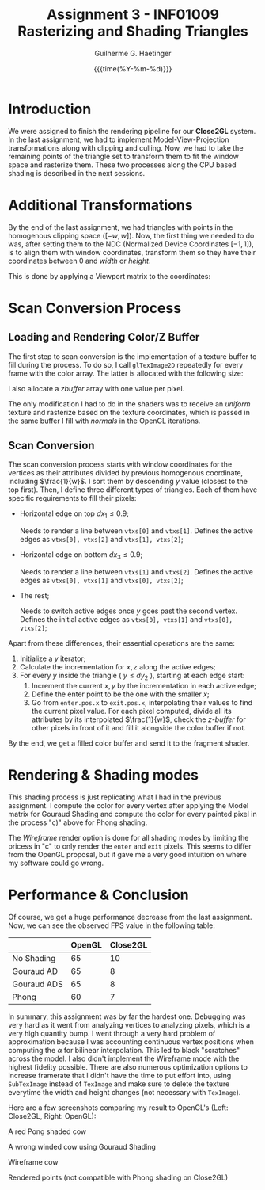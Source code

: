 #+TITLE: Assignment 3 - INF01009 @@latex: \\@@ Rasterizing and Shading Triangles
#+AUTHOR: Guilherme G. Haetinger
#+DATE: {{{time(%Y-%m-%d)}}} @@latex: \hl@@
#+OPTIONS: toc:nil

#+LATEX_CLASS: article
#+LATEX_CLASS_OPTIONS: [twocolumn, 12pt]
#+LATEX_HEADER: \usepackage[left=0.35in,top=0.25in,right=0.35in,bottom=0.25in]{geometry}
#+LATEX_HEADER: \usepackage[no-math]{fontspec}
#+LATEX_HEADER: \setsansfont{Linux Libertine}
#+LATEX_HEADER: \renewcommand{\familydefault}{\sfdefault}
#+LATEX_HEADER: \newcommand{\hl}{\noindent\rule{\textwidth}{0.5pt}}
#+LATEX_HEADER: \newcommand{\ie}{\textit{i.e. }}
#+LATEX_HEADER: \newcommand{\eg}{\textit{e.g. }}

* Introduction
We were assigned to finish the rendering pipeline for our *Close2GL* system. In
the last assignment, we had to implement Model-View-Projection transformations
along with clipping and culling. Now, we had to take the remaining points of the
triangle set to transform them to fit the window space and rasterize them. These
two processes along the CPU based shading is described in the next sessions.

* Additional Transformations
By the end of the last assignment, we had triangles with points in the
homogenous clipping space ($[-w, w]$). Now, the first thing we needed to do was,
after setting them to the NDC (Normalized Device Coordinates $[-1, 1]$), is to
align them with window coordinates, \ie transform them so they have their
coordinates between $0$ and $width$ or $height$.

This is done by applying a Viewport matrix to the coordinates:

#+begin_export latex
\begin{align*}
V = \begin{bmatrix}
\frac{width}{2} & 0 & 0 & \frac{width}{2} \\
0 & \frac{-height}{2} & 0 & \frac{height}{2} \\
0 & 0 & 1 & 0 \\
0 & 0 & 0 & 1
\end{bmatrix}
\end{align*}
#+end_export

* Scan Conversion Process
** Loading and Rendering Color/Z Buffer
The first step to scan conversion is the implementation of a texture buffer
to fill during the process. To do so, I call =glTexImage2D= repeatedly for every
frame with the color array. The latter is allocated with the following size:

#+begin_export latex
\begin{align*}
width * height * 4 * \text{sizeof(GLfloat)}
\end{align*}
#+end_export

I also allocate a /zbuffer/ array with one value per pixel.

The only modification I had to do in the shaders was to receive an /uniform/
texture and rasterize based on the texture coordinates, which is passed in the
same buffer I fill with /normals/ in the OpenGL iterations.

** Scan Conversion
The scan conversion process starts with window coordinates for the vertices as
their attributes divided by previous homogenous coordinate, including
$\frac{1}{w}$. I sort them by descending $y$ value (closest to the top first).
Then, I define three different types of triangles. Each of them have specific
requirements to fill their pixels:

- Horizontal edge on top $dx_1 \le 0.9$;

  Needs to render a line between =vtxs[0]= and =vtxs[1]=. Defines the active
  edges as =vtxs[0], vtxs[2]= and =vtxs[1], vtxs[2]=;

- Horizontal edge on bottom $dx_3 \le 0.9$;

  Needs to render a line between =vtxs[1]= and =vtxs[2]=. Defines the active
  edges as =vtxs[0], vtxs[1]= and =vtxs[0], vtxs[2]=;

- The rest;

  Needs to switch active edges once $y$ goes past the second vertex. Defines the
  initial active edges as =vtxs[0], vtxs[1]= and =vtxs[0], vtxs[2]=;

Apart from these differences, their essential operations are the same:

1. Initialize a $y$ iterator;
2. Calculate the incrementation for $x, z$ along the active edges;
3. For every $y$ inside the triangle ( $y \le dy_2$ ), starting at each edge start:
   1) Increment the current $x, y$ by the incrementation in each active edge;
   2) Define the enter point to be the one with the smaller $x$;
   3) Go from =enter.pos.x= to =exit.pos.x=, interpolating their values to find
      the current pixel value. For each pixel computed, divide all its
      attributes by its interpolated $\frac{1}{w}$, check the /z-buffer/ for
      other pixels in front of it and fill it alongside the color buffer if not.

By the end, we get a filled color buffer and send it to the fragment shader.

* Rendering & Shading modes
This shading process is just replicating what I had in the previous assignment.
I compute the color for every vertex after applying the Model matrix for Gouraud
Shading and compute the color for every painted pixel in the process "c)" above
for Phong shading.

The /Wireframe/ render option is done for all shading modes by limiting the
pricess in "c" to only render the =enter= and =exit= pixels. This seems to
differ from the OpenGL proposal, but it gave me a very good intuition on where
my software could go wrong.

*  Performance & Conclusion

Of course, we get a huge performance decrease from the last assignment. Now, we
can see the observed FPS value in the following table:

#+ATTR_LaTeX: :align c|c|c|
|             | OpenGL | Close2GL |
|-------------+--------+----------|
| No Shading  |     65 |       10 |
| Gouraud AD  |     65 |        8 |
| Gouraud ADS |     65 |        8 |
| Phong       |     60 |        7 |


In summary, this assignment was by far the hardest one. Debugging was very hard
as it went from analyzing vertices to analyzing pixels, which is a very high
quantity bump. I went through a very hard problem of approximation because I
was accounting continuous vertex positions when computing the $\alpha$ for
bilinear interpolation. This led to black "scratches" across the model. I also
didn't implement the Wireframe mode with the highest fidelity possible. There
are also numerous optimization options to increase framerate that I didn't have
the time to put effort into, \ie using =SubTexImage= instead of =TexImage= and
make sure to delete the texture everytime the width and height changes (not
necessary with =TexImage=).

Here are a few screenshots comparing my result to OpenGL's (Left: Close2GL,
Right: OpenGL):

#+begin_center
#+attr_latex: :width 0.48\linewidth :center
[[./res/closecow.png]]
#+attr_latex: :width 0.48\linewidth :center
[[./res/openglcow.png]]
A red Pong shaded cow
#+end_center

#+begin_center
#+attr_latex: :width 0.48\linewidth :center
[[./res/wrongcowclose.png]]
#+attr_latex: :width 0.48\linewidth :center
[[./res/wrongcowopengl.png]]
A wrong winded cow using Gouraud Shading
#+end_center

#+begin_center
#+attr_latex: :width 0.48\linewidth :center
[[./res/closewire.png]]
#+attr_latex: :width 0.48\linewidth :center
[[./res/openwire.png]]
Wireframe cow
#+end_center

#+begin_center
#+attr_latex: :width 0.48\linewidth :center
[[./res/closepoint.png]]
#+attr_latex: :width 0.48\linewidth :center
[[./res/pointopen.png]]
Rendered points (not compatible with Phong shading on Close2GL)
#+end_center
